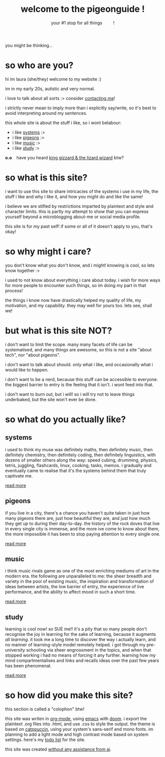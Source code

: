 #+title: welcome to the pigeonguide !
#+subtitle: your #1 stop for all things @@html:&emsp;&emsp;@@ !
#+description: the home page and overview for the site
#+options: toc:nil num:nil html-style:nil
# #+setupfile: https://fniessen.github.io/org-html-themes/org/theme-readtheorg.setup
#+html_head: <link rel="icon" type="image/x-icon" href="./img/favicon.ico">
#+html_head_extra: <link rel="stylesheet" type="text/css" href="./css/style.css" />
#+html_link_up: https://github.com/laurapigeon/laurapigeon.github.io
#+html_link_home: ./index.html
# #+attr_html: :class color_alt
# #+begin_color_alt
# #+end_color_alt

[[./img/poly_pigeon.png]]

you might be thinking...

* so who are you?
:PROPERTIES:
:CUSTOM_ID: who
:END:

hi im laura (she/they) welcome to my website :)

im in my early 20s, autistic and very normal.

i love to talk about all sorts :> consider [[./contact.org][contacting me]]!

i strictly never mean to imply more than i explicitly say/write, so it's best to avoid interpreting around my sentences.

this whole site is about the stuff i like, so i wont belabour:
#+attr_html: :class color_alt
- i like [[#systems][systems]] :>
- i like [[#pigeons][pigeons]] :>
- i like [[#music][music]] :>
- i like [[#study][study]] :>

*o.o* @@html:&ensp;@@ have you heard [[https://kinggizzard.bandcamp.com/track/phantom-island][king gizzard & the lizard wizard]] btw?

* so what is this site?
:PROPERTIES:
:CUSTOM_ID: what
:END:

i want to use this site to share intricacies of the systems i use in my life, the stuff i like and why i like it, and how you might do and like the same!

i believe we are stifled by restrictions imparted by plaintext and style and character limits. this is partly my attempt to show that you can express yourself beyond a microblogging about-me or social media profile.

this site is for my past self! if some or all of it doesn't apply to you, that's okay!

* so why might i care?
:PROPERTIES:
:CUSTOM_ID: why
:END:

you don't know what you don't know, and i might! knowing is cool, so lets know together :>

i used to not know about everything i care about today. i wish for more ways for more people to encounter such things, so im doing my part in that process!

the things i know now have drastically helped my quality of life, my motivation, and my capability. they may well for yours too. lets see, shall we!

* but what is this site NOT?
:PROPERTIES:
:CUSTOM_ID: not
:END:

i don't want to limit the scope. many many facets of life can be systematised, and many things are awesome, so this is not a site "about tech", nor "about pigeons".

i don't want to talk about should. only what i like, and occasionally what i would like to happen.

i don't want to be a nerd, because this stuff can be accessible to everyone. the biggest barrier to entry is the feeling that it isn't. i wont feed into that.

i don't want to burn out, but i will! so i will try not to leave things underbaked, but the site won't ever be done.

* so what do you actually like?
:PROPERTIES:
:CUSTOM_ID: like
:END:

** systems
:PROPERTIES:
:CUSTOM_ID: systems
:END:

i used to think my muse was definitely maths, then definitely music, then definitely chemistry, then definitely coding, then definitely linguistics, with dozens of smaller others along the way: speed cubing, drumming, physics, tetris, juggling, flashcards, linux, cooking, tasks, memos. i gradually and eventually came to realise that it's the systems behind them that truly captivate me.

[[./systems.org][read more]]

** pigeons
:PROPERTIES:
:CUSTOM_ID: pigeons
:END:

if you live in a city, there's a chance you haven't quite taken in just how many pigeons there are, just how beautiful they are, and just how much they get up to during their day-to-day. the history of the rock doves that live in every single city is immense, and the more ive come to know about them, the more impossible it has been to stop paying attention to every single one.

[[./pigeons.org][read more]]

** music
:PROPERTIES:
:CUSTOM_ID: music
:END:

i think music rivals game as one of the most enriching mediums of art in the modern era. the following are unparalleled to me: the sheer breadth and variety in the pool of existing music, the inspiration and transformation of ideas between artists, the low barrier of entry, the experience of live performance, and the ability to affect mood in such a short time.

[[./music.org][read more]]

** study
:PROPERTIES:
:CUSTOM_ID: study
:END:

learning is cool now! so SUE me!! it's a pity that so many people don't recognise the joy in learning for the sake of learning, because it augments /all learning/. it took me a long time to discover the way i actually learn, and no manner of learning-style model remotely helped. i got through my pre-university schooling via sheer engrossment in the topics, and when that stopped working i had no means of forcing it any further. learning how my mind compartmentalises and links and recalls ideas over the past few years has been phenomenal.

[[./study.org][read more]]

* so how did you make this site?
:PROPERTIES:
:CUSTOM_ID: how
:END:

this section is called a "colophon" btw!

this site was writen in [[https://en.wikipedia.org/wiki/Org-mode][org-mode]], using [[https://en.wikipedia.org/wiki/GNU_Emacs][emacs]] with [[https://en.wikipedia.org/wiki/Doom_Emacs][doom]]. i export the plaintext .org files into .html, and use .css to style the output. the theme is based on [[https://catppuccin.com/][catppuccin]], using your system's sans-serif and mono fonts. im planning to add a light mode and high contrast mode based on system settings. here's my [[./todo.org][todo list]] for the site.

this site was created [[https://declare-ai.org/1.0.0-alpha1/none.html][without any assistance from ai]].
